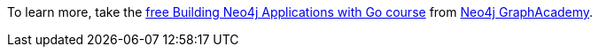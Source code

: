 [.promo.promo-graphacademy]
====
To learn more, take the link:https://graphacademy.neo4j.com/courses/app-java/?ref=docs-promo-go[free Building Neo4j Applications with Go course^] from link:https://graphacademy.neo4j.com/?ref=docs-promo-go[Neo4j GraphAcademy].
====
